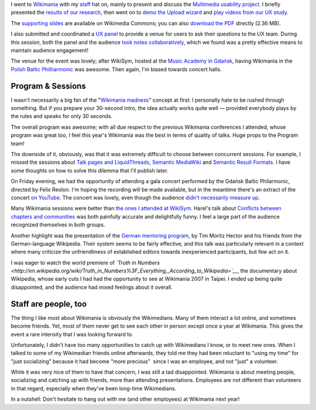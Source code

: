 .. title: Wikimania 2010 notes
.. slug: wikimania-2010-notes-gdansk
.. date: 2010-11-22 22:16:04
.. tags: Wikimania,Wikimedia
.. description: 
.. excerpt: My notes from Wikimania 2010 in Gdańsk

I went to `Wikimania <http://wikimania2010.wikimedia.org>`__ with my `staff <http://wikimediafoundation.org/wiki/Staff>`__ hat on, mainly to present and discuss the `Multimedia usability project <http://usability.wikimedia.org/wiki/Multimedia:Hub>`__. I briefly presented the `results of our research <http://usability.wikimedia.org/wiki/Multimedia:Preliminary_user_research>`__, then went on to `demo the Upload wizard <http://commons.prototype.wikimedia.org/uwd/>`__ and `play videos from our UX study <http://guillaumepaumier.com/2010/07/23/wikimedia-multimedia-ux-testing-videos/>`__.

The `supporting slides <http://commons.wikimedia.org/wiki/File:Guillaume_Paumier_-_Improving_multimedia_participation_-_Wikimania_2010.pdf>`__ are available on Wikimedia Commons; you can also `download the PDF <http://upload.wikimedia.org/wikipedia/commons/4/4a/Guillaume_Paumier_-_Improving_multimedia_participation_-_Wikimania_2010.pdf>`__ directly (2.36 MB).

I also submitted and coordinated a `UX panel <http://wikimania2010.wikimedia.org/wiki/Submissions/The_future_of_Wikimedia_User_experience>`__ to provide a venue for users to ask their questions to the UX team. During this session, both the panel and the audience `took notes collaboratively <http://eiximenis.wikimedia.org/wikimaniauxpanel>`__, which we found was a pretty effective means to maintain audience engagement!

The venue for the event was lovely; after WikiSym, hosted at the `Music Academy in Gdańsk <http://pl.wikipedia.org/wiki/Akademia_Muzyczna_im._Stanis%C5%82awa_Moniuszki_w_Gda%C5%84sku>`__, having Wikimania in the `Polish Baltic Philharmonic <http://en.wikipedia.org/wiki/Polish_Baltic_Philharmonic>`__ was awesome. Then again, I'm biased towards concert halls.

Program & Sessions
==================

I wasn't necessarily a big fan of the "`Wikimania madness <http://wikimania2010.wikimedia.org/wiki/Madness>`__\ " concept at first: I personally hate to be rushed through something. But if you prepare your 30-second intro, the idea actually works quite well — provided everybody plays by the rules and speaks for only 30 seconds.

The overall program was awesome; with all due respect to the previous Wikimania conferences I attended, whose program was great too, I feel this year's Wikimania was the best in terms of quality of talks. Huge props to the Program team!

The downside of it, obviously, was that it was extremely difficult to choose between concurrent sessions. For example, I missed the sessions about `Talk pages and LiquidThreads <http://wikimania2010.wikimedia.org/wiki/Schedule#Talk_Pages_.2F_LiquidThreads>`__, `Semantic MediaWiki <http://wikimania2010.wikimedia.org/wiki/Submissions/Five_years_of_structured_wiki_data_with_SMW:_experiences_and_directions>`__ and `Semantic Result Formats <http://wikimania2010.wikimedia.org/wiki/Submissions/Semantic_Result_Formats:_Automatically_transforming_structured_data_into_useful_output_formats>`__. I have some thoughts on how to solve this dilemma that I'll publish later.

On Friday evening, we had the opportunity of attending a gala concert performed by the Gdańsk Baltic Philarmonic, directed by Felix Reolon. I'm hoping the recording will be made available, but in the meantime there's an extract of the concert `on YouTube <http://www.youtube.com/watch?v=szWwGGcqOqk>`__. The concert was lovely, even though the audience `didn't necessarily measure up <http://twitter.com/#!/gpaumier/status/18176854382>`__.

Many Wikimania sessions were better than `the ones I attended at WikiSym <http://guillaumepaumier.com/2010/07/28/wikisym2010/>`__. Harel's talk about `Conflicts between chapters and communities <http://wikimania2010.wikimedia.org/wiki/Submissions/Conflicts_between_chapters_and_communities>`__ was both painfully accurate and delightfully funny. I feel a large part of the audience recognized themselves in both groups.

Another highlight was the presentation of the `German mentoring program <http://wikimania2010.wikimedia.org/wiki/Submissions/Mentoring_programs:_Structure_of_the_German_MP_and_international_comparison>`__, by Tim Moritz Hector and his friends from the German-language Wikipedia. Their system seems to be fairly effective, and this talk was particularly relevant in a context where many criticize the unfriendliness of established editors towards inexperienced participants, but few act on it.

I was eager to watch the world premiere of *`Truth in Numbers <http://en.wikipedia.org/wiki/Truth_in_Numbers%3F_Everything,_According_to_Wikipedia>`__*, the documentary about Wikipedia, whose early cuts I had had the opportunity to see at Wikimania 2007 in Taipei. I ended up being quite disappointed, and the audience had mixed feelings about it overall.

Staff are people, too
=====================

The thing I like most about Wikimania is obviously the Wikimedians. Many of them interact a lot online, and sometimes become friends. Yet, most of them never get to see each other in person except once a year at Wikimania. This gives the event a rare intensity that I was looking forward to.

Unfortunately, I didn't have too many opportunities to catch up with Wikimedians I know, or to meet new ones. When I talked to some of my Wikimedian friends online afterwards, they told me they had been reluctant to "using my time" for "just socializing" because it had become "more precious"  since I was an employee, and not "just" a volunteer.

While it was very nice of them to have that concern, I was still a tad disappointed. Wikimania is about meeting people, socializing and catching up with friends, more than attending presentations. Employees are not different than volunteers in that regard, especially when they've been long-time Wikimedians.

In a nutshell: Don't hesitate to hang out with me (and other employees) at Wikimania next year!

